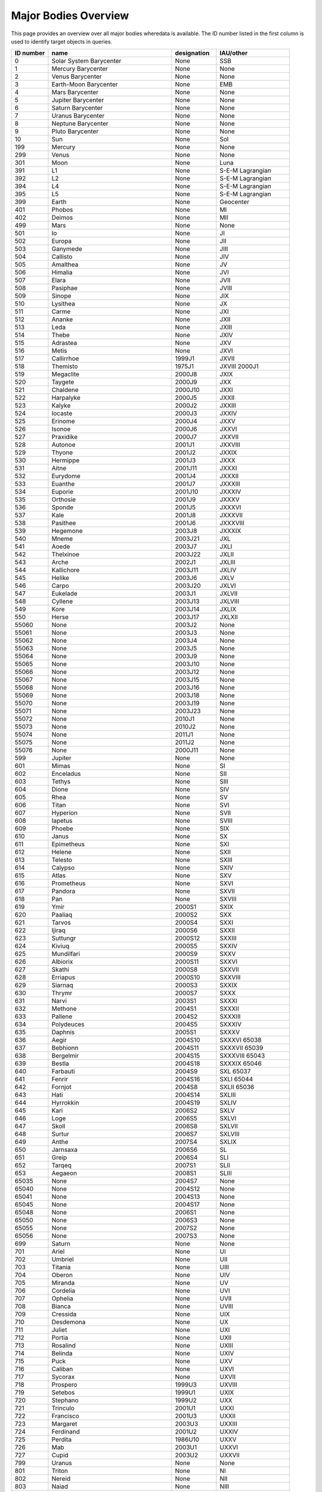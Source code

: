 Major Bodies Overview
=====================

This page provides an overview over all major bodies wheredata is available. The ID number listed in the first column is used to identify target objects in queries.

+-----------+------------------------------------+-------------+----------------------+
| ID number | name                               | designation | IAU/other            |
+===========+====================================+=============+======================+
| 0         | Solar System Barycenter            | None        | SSB                  |
+-----------+------------------------------------+-------------+----------------------+
| 1         | Mercury Barycenter                 | None        | None                 |
+-----------+------------------------------------+-------------+----------------------+
| 2         | Venus Barycenter                   | None        | None                 |
+-----------+------------------------------------+-------------+----------------------+
| 3         | Earth-Moon Barycenter              | None        | EMB                  |
+-----------+------------------------------------+-------------+----------------------+
| 4         | Mars Barycenter                    | None        | None                 |
+-----------+------------------------------------+-------------+----------------------+
| 5         | Jupiter Barycenter                 | None        | None                 |
+-----------+------------------------------------+-------------+----------------------+
| 6         | Saturn Barycenter                  | None        | None                 |
+-----------+------------------------------------+-------------+----------------------+
| 7         | Uranus Barycenter                  | None        | None                 |
+-----------+------------------------------------+-------------+----------------------+
| 8         | Neptune Barycenter                 | None        | None                 |
+-----------+------------------------------------+-------------+----------------------+
| 9         | Pluto Barycenter                   | None        | None                 |
+-----------+------------------------------------+-------------+----------------------+
| 10        | Sun                                | None        | Sol                  |
+-----------+------------------------------------+-------------+----------------------+
| 199       | Mercury                            | None        | None                 |
+-----------+------------------------------------+-------------+----------------------+
| 299       | Venus                              | None        | None                 |
+-----------+------------------------------------+-------------+----------------------+
| 301       | Moon                               | None        | Luna                 |
+-----------+------------------------------------+-------------+----------------------+
| 391       | L1                                 | None        | S-E-M Lagrangian     |
+-----------+------------------------------------+-------------+----------------------+
| 392       | L2                                 | None        | S-E-M Lagrangian     |
+-----------+------------------------------------+-------------+----------------------+
| 394       | L4                                 | None        | S-E-M Lagrangian     |
+-----------+------------------------------------+-------------+----------------------+
| 395       | L5                                 | None        | S-E-M Lagrangian     |
+-----------+------------------------------------+-------------+----------------------+
| 399       | Earth                              | None        | Geocenter            |
+-----------+------------------------------------+-------------+----------------------+
| 401       | Phobos                             | None        | MI                   |
+-----------+------------------------------------+-------------+----------------------+
| 402       | Deimos                             | None        | MII                  |
+-----------+------------------------------------+-------------+----------------------+
| 499       | Mars                               | None        | None                 |
+-----------+------------------------------------+-------------+----------------------+
| 501       | Io                                 | None        | JI                   |
+-----------+------------------------------------+-------------+----------------------+
| 502       | Europa                             | None        | JII                  |
+-----------+------------------------------------+-------------+----------------------+
| 503       | Ganymede                           | None        | JIII                 |
+-----------+------------------------------------+-------------+----------------------+
| 504       | Callisto                           | None        | JIV                  |
+-----------+------------------------------------+-------------+----------------------+
| 505       | Amalthea                           | None        | JV                   |
+-----------+------------------------------------+-------------+----------------------+
| 506       | Himalia                            | None        | JVI                  |
+-----------+------------------------------------+-------------+----------------------+
| 507       | Elara                              | None        | JVII                 |
+-----------+------------------------------------+-------------+----------------------+
| 508       | Pasiphae                           | None        | JVIII                |
+-----------+------------------------------------+-------------+----------------------+
| 509       | Sinope                             | None        | JIX                  |
+-----------+------------------------------------+-------------+----------------------+
| 510       | Lysithea                           | None        | JX                   |
+-----------+------------------------------------+-------------+----------------------+
| 511       | Carme                              | None        | JXI                  |
+-----------+------------------------------------+-------------+----------------------+
| 512       | Ananke                             | None        | JXII                 |
+-----------+------------------------------------+-------------+----------------------+
| 513       | Leda                               | None        | JXIII                |
+-----------+------------------------------------+-------------+----------------------+
| 514       | Thebe                              | None        | JXIV                 |
+-----------+------------------------------------+-------------+----------------------+
| 515       | Adrastea                           | None        | JXV                  |
+-----------+------------------------------------+-------------+----------------------+
| 516       | Metis                              | None        | JXVI                 |
+-----------+------------------------------------+-------------+----------------------+
| 517       | Callirrhoe                         | 1999J1      | JXVII                |
+-----------+------------------------------------+-------------+----------------------+
| 518       | Themisto                           | 1975J1      | JXVIII 2000J1        |
+-----------+------------------------------------+-------------+----------------------+
| 519       | Megaclite                          | 2000J8      | JXIX                 |
+-----------+------------------------------------+-------------+----------------------+
| 520       | Taygete                            | 2000J9      | JXX                  |
+-----------+------------------------------------+-------------+----------------------+
| 521       | Chaldene                           | 2000J10     | JXXI                 |
+-----------+------------------------------------+-------------+----------------------+
| 522       | Harpalyke                          | 2000J5      | JXXII                |
+-----------+------------------------------------+-------------+----------------------+
| 523       | Kalyke                             | 2000J2      | JXXIII               |
+-----------+------------------------------------+-------------+----------------------+
| 524       | Iocaste                            | 2000J3      | JXXIV                |
+-----------+------------------------------------+-------------+----------------------+
| 525       | Erinome                            | 2000J4      | JXXV                 |
+-----------+------------------------------------+-------------+----------------------+
| 526       | Isonoe                             | 2000J6      | JXXVI                |
+-----------+------------------------------------+-------------+----------------------+
| 527       | Praxidike                          | 2000J7      | JXXVII               |
+-----------+------------------------------------+-------------+----------------------+
| 528       | Autonoe                            | 2001J1      | JXXVIII              |
+-----------+------------------------------------+-------------+----------------------+
| 529       | Thyone                             | 2001J2      | JXXIX                |
+-----------+------------------------------------+-------------+----------------------+
| 530       | Hermippe                           | 2001J3      | JXXX                 |
+-----------+------------------------------------+-------------+----------------------+
| 531       | Aitne                              | 2001J11     | JXXXI                |
+-----------+------------------------------------+-------------+----------------------+
| 532       | Eurydome                           | 2001J4      | JXXXII               |
+-----------+------------------------------------+-------------+----------------------+
| 533       | Euanthe                            | 2001J7      | JXXXIII              |
+-----------+------------------------------------+-------------+----------------------+
| 534       | Euporie                            | 2001J10     | JXXXIV               |
+-----------+------------------------------------+-------------+----------------------+
| 535       | Orthosie                           | 2001J9      | JXXXV                |
+-----------+------------------------------------+-------------+----------------------+
| 536       | Sponde                             | 2001J5      | JXXXVI               |
+-----------+------------------------------------+-------------+----------------------+
| 537       | Kale                               | 2001J8      | JXXXVII              |
+-----------+------------------------------------+-------------+----------------------+
| 538       | Pasithee                           | 2001J6      | JXXXVIII             |
+-----------+------------------------------------+-------------+----------------------+
| 539       | Hegemone                           | 2003J8      | JXXXIX               |
+-----------+------------------------------------+-------------+----------------------+
| 540       | Mneme                              | 2003J21     | JXL                  |
+-----------+------------------------------------+-------------+----------------------+
| 541       | Aoede                              | 2003J7      | JXLI                 |
+-----------+------------------------------------+-------------+----------------------+
| 542       | Thelxinoe                          | 2003J22     | JXLII                |
+-----------+------------------------------------+-------------+----------------------+
| 543       | Arche                              | 2002J1      | JXLIII               |
+-----------+------------------------------------+-------------+----------------------+
| 544       | Kallichore                         | 2003J11     | JXLIV                |
+-----------+------------------------------------+-------------+----------------------+
| 545       | Helike                             | 2003J6      | JXLV                 |
+-----------+------------------------------------+-------------+----------------------+
| 546       | Carpo                              | 2003J20     | JXLVI                |
+-----------+------------------------------------+-------------+----------------------+
| 547       | Eukelade                           | 2003J1      | JXLVII               |
+-----------+------------------------------------+-------------+----------------------+
| 548       | Cyllene                            | 2003J13     | JXLVIII              |
+-----------+------------------------------------+-------------+----------------------+
| 549       | Kore                               | 2003J14     | JXLIX                |
+-----------+------------------------------------+-------------+----------------------+
| 550       | Herse                              | 2003J17     | JXLXII               |
+-----------+------------------------------------+-------------+----------------------+
| 55060     | None                               | 2003J2      | None                 |
+-----------+------------------------------------+-------------+----------------------+
| 55061     | None                               | 2003J3      | None                 |
+-----------+------------------------------------+-------------+----------------------+
| 55062     | None                               | 2003J4      | None                 |
+-----------+------------------------------------+-------------+----------------------+
| 55063     | None                               | 2003J5      | None                 |
+-----------+------------------------------------+-------------+----------------------+
| 55064     | None                               | 2003J9      | None                 |
+-----------+------------------------------------+-------------+----------------------+
| 55065     | None                               | 2003J10     | None                 |
+-----------+------------------------------------+-------------+----------------------+
| 55066     | None                               | 2003J12     | None                 |
+-----------+------------------------------------+-------------+----------------------+
| 55067     | None                               | 2003J15     | None                 |
+-----------+------------------------------------+-------------+----------------------+
| 55068     | None                               | 2003J16     | None                 |
+-----------+------------------------------------+-------------+----------------------+
| 55069     | None                               | 2003J18     | None                 |
+-----------+------------------------------------+-------------+----------------------+
| 55070     | None                               | 2003J19     | None                 |
+-----------+------------------------------------+-------------+----------------------+
| 55071     | None                               | 2003J23     | None                 |
+-----------+------------------------------------+-------------+----------------------+
| 55072     | None                               | 2010J1      | None                 |
+-----------+------------------------------------+-------------+----------------------+
| 55073     | None                               | 2010J2      | None                 |
+-----------+------------------------------------+-------------+----------------------+
| 55074     | None                               | 2011J1      | None                 |
+-----------+------------------------------------+-------------+----------------------+
| 55075     | None                               | 2011J2      | None                 |
+-----------+------------------------------------+-------------+----------------------+
| 55076     | None                               | 2000J11     | None                 |
+-----------+------------------------------------+-------------+----------------------+
| 599       | Jupiter                            | None        | None                 |
+-----------+------------------------------------+-------------+----------------------+
| 601       | Mimas                              | None        | SI                   |
+-----------+------------------------------------+-------------+----------------------+
| 602       | Enceladus                          | None        | SII                  |
+-----------+------------------------------------+-------------+----------------------+
| 603       | Tethys                             | None        | SIII                 |
+-----------+------------------------------------+-------------+----------------------+
| 604       | Dione                              | None        | SIV                  |
+-----------+------------------------------------+-------------+----------------------+
| 605       | Rhea                               | None        | SV                   |
+-----------+------------------------------------+-------------+----------------------+
| 606       | Titan                              | None        | SVI                  |
+-----------+------------------------------------+-------------+----------------------+
| 607       | Hyperion                           | None        | SVII                 |
+-----------+------------------------------------+-------------+----------------------+
| 608       | Iapetus                            | None        | SVIII                |
+-----------+------------------------------------+-------------+----------------------+
| 609       | Phoebe                             | None        | SIX                  |
+-----------+------------------------------------+-------------+----------------------+
| 610       | Janus                              | None        | SX                   |
+-----------+------------------------------------+-------------+----------------------+
| 611       | Epimetheus                         | None        | SXI                  |
+-----------+------------------------------------+-------------+----------------------+
| 612       | Helene                             | None        | SXII                 |
+-----------+------------------------------------+-------------+----------------------+
| 613       | Telesto                            | None        | SXIII                |
+-----------+------------------------------------+-------------+----------------------+
| 614       | Calypso                            | None        | SXIV                 |
+-----------+------------------------------------+-------------+----------------------+
| 615       | Atlas                              | None        | SXV                  |
+-----------+------------------------------------+-------------+----------------------+
| 616       | Prometheus                         | None        | SXVI                 |
+-----------+------------------------------------+-------------+----------------------+
| 617       | Pandora                            | None        | SXVII                |
+-----------+------------------------------------+-------------+----------------------+
| 618       | Pan                                | None        | SXVIII               |
+-----------+------------------------------------+-------------+----------------------+
| 619       | Ymir                               | 2000S1      | SXIX                 |
+-----------+------------------------------------+-------------+----------------------+
| 620       | Paaliaq                            | 2000S2      | SXX                  |
+-----------+------------------------------------+-------------+----------------------+
| 621       | Tarvos                             | 2000S4      | SXXI                 |
+-----------+------------------------------------+-------------+----------------------+
| 622       | Ijiraq                             | 2000S6      | SXXII                |
+-----------+------------------------------------+-------------+----------------------+
| 623       | Suttungr                           | 2000S12     | SXXIII               |
+-----------+------------------------------------+-------------+----------------------+
| 624       | Kiviuq                             | 2000S5      | SXXIV                |
+-----------+------------------------------------+-------------+----------------------+
| 625       | Mundilfari                         | 2000S9      | SXXV                 |
+-----------+------------------------------------+-------------+----------------------+
| 626       | Albiorix                           | 2000S11     | SXXVI                |
+-----------+------------------------------------+-------------+----------------------+
| 627       | Skathi                             | 2000S8      | SXXVII               |
+-----------+------------------------------------+-------------+----------------------+
| 628       | Erriapus                           | 2000S10     | SXXVIII              |
+-----------+------------------------------------+-------------+----------------------+
| 629       | Siarnaq                            | 2000S3      | SXXIX                |
+-----------+------------------------------------+-------------+----------------------+
| 630       | Thrymr                             | 2000S7      | SXXX                 |
+-----------+------------------------------------+-------------+----------------------+
| 631       | Narvi                              | 2003S1      | SXXXI                |
+-----------+------------------------------------+-------------+----------------------+
| 632       | Methone                            | 2004S1      | SXXXII               |
+-----------+------------------------------------+-------------+----------------------+
| 633       | Pallene                            | 2004S2      | SXXXIII              |
+-----------+------------------------------------+-------------+----------------------+
| 634       | Polydeuces                         | 2004S5      | SXXXIV               |
+-----------+------------------------------------+-------------+----------------------+
| 635       | Daphnis                            | 2005S1      | SXXXV                |
+-----------+------------------------------------+-------------+----------------------+
| 636       | Aegir                              | 2004S10     | SXXXVI 65038         |
+-----------+------------------------------------+-------------+----------------------+
| 637       | Bebhionn                           | 2004S11     | SXXXVII 65039        |
+-----------+------------------------------------+-------------+----------------------+
| 638       | Bergelmir                          | 2004S15     | SXXXVIII 65043       |
+-----------+------------------------------------+-------------+----------------------+
| 639       | Bestla                             | 2004S18     | SXXXIX 65046         |
+-----------+------------------------------------+-------------+----------------------+
| 640       | Farbauti                           | 2004S9      | SXL 65037            |
+-----------+------------------------------------+-------------+----------------------+
| 641       | Fenrir                             | 2004S16     | SXLI 65044           |
+-----------+------------------------------------+-------------+----------------------+
| 642       | Fornjot                            | 2004S8      | SXLII 65036          |
+-----------+------------------------------------+-------------+----------------------+
| 643       | Hati                               | 2004S14     | SXLIII               |
+-----------+------------------------------------+-------------+----------------------+
| 644       | Hyrrokkin                          | 2004S19     | SXLIV                |
+-----------+------------------------------------+-------------+----------------------+
| 645       | Kari                               | 2006S2      | SXLV                 |
+-----------+------------------------------------+-------------+----------------------+
| 646       | Loge                               | 2006S5      | SXLVI                |
+-----------+------------------------------------+-------------+----------------------+
| 647       | Skoll                              | 2006S8      | SXLVII               |
+-----------+------------------------------------+-------------+----------------------+
| 648       | Surtur                             | 2006S7      | SXLVIII              |
+-----------+------------------------------------+-------------+----------------------+
| 649       | Anthe                              | 2007S4      | SXLIX                |
+-----------+------------------------------------+-------------+----------------------+
| 650       | Jarnsaxa                           | 2006S6      | SL                   |
+-----------+------------------------------------+-------------+----------------------+
| 651       | Greip                              | 2006S4      | SLI                  |
+-----------+------------------------------------+-------------+----------------------+
| 652       | Tarqeq                             | 2007S1      | SLII                 |
+-----------+------------------------------------+-------------+----------------------+
| 653       | Aegaeon                            | 2008S1      | SLIII                |
+-----------+------------------------------------+-------------+----------------------+
| 65035     | None                               | 2004S7      | None                 |
+-----------+------------------------------------+-------------+----------------------+
| 65040     | None                               | 2004S12     | None                 |
+-----------+------------------------------------+-------------+----------------------+
| 65041     | None                               | 2004S13     | None                 |
+-----------+------------------------------------+-------------+----------------------+
| 65045     | None                               | 2004S17     | None                 |
+-----------+------------------------------------+-------------+----------------------+
| 65048     | None                               | 2006S1      | None                 |
+-----------+------------------------------------+-------------+----------------------+
| 65050     | None                               | 2006S3      | None                 |
+-----------+------------------------------------+-------------+----------------------+
| 65055     | None                               | 2007S2      | None                 |
+-----------+------------------------------------+-------------+----------------------+
| 65056     | None                               | 2007S3      | None                 |
+-----------+------------------------------------+-------------+----------------------+
| 699       | Saturn                             | None        | None                 |
+-----------+------------------------------------+-------------+----------------------+
| 701       | Ariel                              | None        | UI                   |
+-----------+------------------------------------+-------------+----------------------+
| 702       | Umbriel                            | None        | UII                  |
+-----------+------------------------------------+-------------+----------------------+
| 703       | Titania                            | None        | UIII                 |
+-----------+------------------------------------+-------------+----------------------+
| 704       | Oberon                             | None        | UIV                  |
+-----------+------------------------------------+-------------+----------------------+
| 705       | Miranda                            | None        | UV                   |
+-----------+------------------------------------+-------------+----------------------+
| 706       | Cordelia                           | None        | UVI                  |
+-----------+------------------------------------+-------------+----------------------+
| 707       | Ophelia                            | None        | UVII                 |
+-----------+------------------------------------+-------------+----------------------+
| 708       | Bianca                             | None        | UVIII                |
+-----------+------------------------------------+-------------+----------------------+
| 709       | Cressida                           | None        | UIX                  |
+-----------+------------------------------------+-------------+----------------------+
| 710       | Desdemona                          | None        | UX                   |
+-----------+------------------------------------+-------------+----------------------+
| 711       | Juliet                             | None        | UXI                  |
+-----------+------------------------------------+-------------+----------------------+
| 712       | Portia                             | None        | UXII                 |
+-----------+------------------------------------+-------------+----------------------+
| 713       | Rosalind                           | None        | UXIII                |
+-----------+------------------------------------+-------------+----------------------+
| 714       | Belinda                            | None        | UXIV                 |
+-----------+------------------------------------+-------------+----------------------+
| 715       | Puck                               | None        | UXV                  |
+-----------+------------------------------------+-------------+----------------------+
| 716       | Caliban                            | None        | UXVI                 |
+-----------+------------------------------------+-------------+----------------------+
| 717       | Sycorax                            | None        | UXVII                |
+-----------+------------------------------------+-------------+----------------------+
| 718       | Prospero                           | 1999U3      | UXVIII               |
+-----------+------------------------------------+-------------+----------------------+
| 719       | Setebos                            | 1999U1      | UXIX                 |
+-----------+------------------------------------+-------------+----------------------+
| 720       | Stephano                           | 1999U2      | UXX                  |
+-----------+------------------------------------+-------------+----------------------+
| 721       | Trinculo                           | 2001U1      | UXXI                 |
+-----------+------------------------------------+-------------+----------------------+
| 722       | Francisco                          | 2001U3      | UXXII                |
+-----------+------------------------------------+-------------+----------------------+
| 723       | Margaret                           | 2003U3      | UXXIII               |
+-----------+------------------------------------+-------------+----------------------+
| 724       | Ferdinand                          | 2001U2      | UXXIV                |
+-----------+------------------------------------+-------------+----------------------+
| 725       | Perdita                            | 1986U10     | UXXV                 |
+-----------+------------------------------------+-------------+----------------------+
| 726       | Mab                                | 2003U1      | UXXVI                |
+-----------+------------------------------------+-------------+----------------------+
| 727       | Cupid                              | 2003U2      | UXXVII               |
+-----------+------------------------------------+-------------+----------------------+
| 799       | Uranus                             | None        | None                 |
+-----------+------------------------------------+-------------+----------------------+
| 801       | Triton                             | None        | NI                   |
+-----------+------------------------------------+-------------+----------------------+
| 802       | Nereid                             | None        | NII                  |
+-----------+------------------------------------+-------------+----------------------+
| 803       | Naiad                              | None        | NIII                 |
+-----------+------------------------------------+-------------+----------------------+
| 804       | Thalassa                           | None        | NIV                  |
+-----------+------------------------------------+-------------+----------------------+
| 805       | Despina                            | None        | NV                   |
+-----------+------------------------------------+-------------+----------------------+
| 806       | Galatea                            | None        | NVI                  |
+-----------+------------------------------------+-------------+----------------------+
| 807       | Larissa                            | None        | NVII                 |
+-----------+------------------------------------+-------------+----------------------+
| 808       | Proteus                            | None        | NVIII                |
+-----------+------------------------------------+-------------+----------------------+
| 809       | Halimede                           | 2002N1      | None                 |
+-----------+------------------------------------+-------------+----------------------+
| 810       | Psamathe                           | 2003N1      | None                 |
+-----------+------------------------------------+-------------+----------------------+
| 811       | Sao                                | 2002N2      | None                 |
+-----------+------------------------------------+-------------+----------------------+
| 812       | Laomedeia                          | 2002N3      | None                 |
+-----------+------------------------------------+-------------+----------------------+
| 813       | Neso                               | 2002N4      | None                 |
+-----------+------------------------------------+-------------+----------------------+
| 899       | Neptune                            | None        | None                 |
+-----------+------------------------------------+-------------+----------------------+
| 901       | Charon                             | None        | PI                   |
+-----------+------------------------------------+-------------+----------------------+
| 902       | Nix                                | None        | PII                  |
+-----------+------------------------------------+-------------+----------------------+
| 903       | Hydra                              | None        | PIII                 |
+-----------+------------------------------------+-------------+----------------------+
| 904       | None                               | 2011P1      | None                 |
+-----------+------------------------------------+-------------+----------------------+
| 999       | Pluto                              | 134340      | None                 |
+-----------+------------------------------------+-------------+----------------------+
| -2        | Mariner 2 Spacecraft               | None        | None                 |
+-----------+------------------------------------+-------------+----------------------+
| -5        | Planet-C                           | VCO         | Akatsuki             |
+-----------+------------------------------------+-------------+----------------------+
| -6        | Pioneer 6 Spacecraft               | None        | None                 |
+-----------+------------------------------------+-------------+----------------------+
| -18       | LCROSS Spacecraft                  | None        | None                 |
+-----------+------------------------------------+-------------+----------------------+
| -20       | Pioneer 8 Spacecraft               | None        | None                 |
+-----------+------------------------------------+-------------+----------------------+
| -21       | SOHO Spacecraft                    | None        | None                 |
+-----------+------------------------------------+-------------+----------------------+
| -23       | Pioneer 10 Spacecraft              | None        | None                 |
+-----------+------------------------------------+-------------+----------------------+
| -24       | Pioneer 11 Spacecraft              | None        | None                 |
+-----------+------------------------------------+-------------+----------------------+
| -25       | Lunar Prospector (LP) Spacecraft   | None        | None                 |
+-----------+------------------------------------+-------------+----------------------+
| -29       | Stardust (bus) Spacecraft          | None        | NExT                 |
+-----------+------------------------------------+-------------+----------------------+
| -29900    | Stardust (SRC) Spacecraft          | None        | None                 |
+-----------+------------------------------------+-------------+----------------------+
| -30       | Deep Space 1 Spacecraft            | None        | DS1 DS-1             |
+-----------+------------------------------------+-------------+----------------------+
| -31       | Voyager I Spacecraft               | None        | None                 |
+-----------+------------------------------------+-------------+----------------------+
| -32       | Voyager II Spacecraft              | None        | None                 |
+-----------+------------------------------------+-------------+----------------------+
| -40       | Clementine                         | None        | DSPSE                |
+-----------+------------------------------------+-------------+----------------------+
| -41       | Mars Express Spacecraft            | None        | MEX                  |
+-----------+------------------------------------+-------------+----------------------+
| -47       | Genesis (bus) Spacecraft           | None        | None                 |
+-----------+------------------------------------+-------------+----------------------+
| -48       | Hubble Space Telescope             | None        | HST (Spacecraft)     |
+-----------+------------------------------------+-------------+----------------------+
| -47900    | Genesis (SRC) Spacecraft           | None        | None                 |
+-----------+------------------------------------+-------------+----------------------+
| -53       | Mars Odyssey Spacecraft            | None        | None                 |
+-----------+------------------------------------+-------------+----------------------+
| -55       | Ulysses Spacecraft                 | None        | None                 |
+-----------+------------------------------------+-------------+----------------------+
| -61       | Juno Spacecraft                    | None        | None                 |
+-----------+------------------------------------+-------------+----------------------+
| -64       | Infrared Space Observatory         | None        | ISO                  |
+-----------+------------------------------------+-------------+----------------------+
| -70       | Deep Impact IMPACTOR Spacecraft    | None        | None                 |
+-----------+------------------------------------+-------------+----------------------+
| -74       | Mars Reconnaissance Orbiter Spacec | None        | MRO                  |
+-----------+------------------------------------+-------------+----------------------+
| -76       | Mars Science Laboratory            | MSL         | None                 |
+-----------+------------------------------------+-------------+----------------------+
| -74900    | MRO Centaur Stage Spacecraft       | None        | None                 |
+-----------+------------------------------------+-------------+----------------------+
| -77       | Galileo Spacecraft                 | None        | None                 |
+-----------+------------------------------------+-------------+----------------------+
| -78       | Giotto Spacecraft Flyby            | None        | None                 |
+-----------+------------------------------------+-------------+----------------------+
| -79       | Spitzer Space Telescope            | None        | SST SIRTF (Spacecraf |
+-----------+------------------------------------+-------------+----------------------+
| -82       | Cassini Spacecraft                 | None        | None                 |
+-----------+------------------------------------+-------------+----------------------+
| -84       | Phoenix Spacecraft                 | None        | None                 |
+-----------+------------------------------------+-------------+----------------------+
| -85       | LRO Spacecraft                     | None        | None                 |
+-----------+------------------------------------+-------------+----------------------+
| -93       | NEAR Spacecraft                    | None        | None                 |
+-----------+------------------------------------+-------------+----------------------+
| -98       | New Horizons Spacecraft            | None        | NH New_Horizons (Spa |
+-----------+------------------------------------+-------------+----------------------+
| -130      | Hayabusa Spacecraft                | None        | Muses-C              |
+-----------+------------------------------------+-------------+----------------------+
| -140      | Deep Impact Flyby - EPOXI Spacecra | None        | EPOXI                |
+-----------+------------------------------------+-------------+----------------------+
| -150      | Cassini Huygens Spacecraft         | None        | None                 |
+-----------+------------------------------------+-------------+----------------------+
| -151      | Chandra Observatory                | None        | None                 |
+-----------+------------------------------------+-------------+----------------------+
| -163      | WISE Spacecraft                    | None        | None                 |
+-----------+------------------------------------+-------------+----------------------+
| -165      | WMAP Spacecraft                    | None        | None                 |
+-----------+------------------------------------+-------------+----------------------+
| -176      | GRAIL-SS Centaur Stage Spacecraft  | None        | None                 |
+-----------+------------------------------------+-------------+----------------------+
| -177      | GRAIL-A Spacecraft                 | Ebb         | None                 |
+-----------+------------------------------------+-------------+----------------------+
| -178      | Nozomi Spacecraft                  | None        | Planet-B             |
+-----------+------------------------------------+-------------+----------------------+
| -181      | GRAIL-B Spacecraft                 | Flow        | None                 |
+-----------+------------------------------------+-------------+----------------------+
| -198      | INTEGRAL Spacecraft                | None        | None                 |
+-----------+------------------------------------+-------------+----------------------+
| -203      | Dawn Spacecraft                    | None        | None                 |
+-----------+------------------------------------+-------------+----------------------+
| -204      | CONTOUR-A (SPACECRAFT FRAGMENT)    | None        | None                 |
+-----------+------------------------------------+-------------+----------------------+
| -205      | CONTOUR-B (SPACECRAFT FRAGMENT)    | None        | None                 |
+-----------+------------------------------------+-------------+----------------------+
| -206      | CONTOUR-C (SPACECRAFT FRAGMENT)    | None        | None                 |
+-----------+------------------------------------+-------------+----------------------+
| -226      | Rosetta (Spacecraft)               | None        | None                 |
+-----------+------------------------------------+-------------+----------------------+
| -227      | Kepler (Spacecraft)                | None        | None                 |
+-----------+------------------------------------+-------------+----------------------+
| -234      | STEREO-A Spacecraft                | None        | AHEAD                |
+-----------+------------------------------------+-------------+----------------------+
| -235      | STEREO-B Spacecraft                | None        | BEHIND               |
+-----------+------------------------------------+-------------+----------------------+
| -234900   | STEREO Third Stage (spacecraft)    | None        | None                 |
+-----------+------------------------------------+-------------+----------------------+
| -236      | MESSENGER Spacecraft               | None        | None                 |
+-----------+------------------------------------+-------------+----------------------+
| -248      | Venus Express Spacecraft           | None        | VEX                  |
+-----------+------------------------------------+-------------+----------------------+
| -253      | Opportunity Spacecraft             | None        | MER                  |
+-----------+------------------------------------+-------------+----------------------+
| -254      | Spirit Spacecraft                  | None        | MER                  |
+-----------+------------------------------------+-------------+----------------------+
| -344      | Galileo Probe                      | None        | None                 |
+-----------+------------------------------------+-------------+----------------------+
| -486      | Herschel Space Observatory (Spacec | None        | None                 |
+-----------+------------------------------------+-------------+----------------------+
| -489      | Planck Space Observatory (Spacecra | None        | None                 |
+-----------+------------------------------------+-------------+----------------------+
| -555      | test                               | None        | None                 |
+-----------+------------------------------------+-------------+----------------------+
| -557      | Spektr-R Observatory spacecraft    | None        | None                 |
+-----------+------------------------------------+-------------+----------------------+
| -610      | Juno Centaur Stage Spacecraft      | None        | None                 |
+-----------+------------------------------------+-------------+----------------------+
| -651      | ARTEMIS-P1 (Spacecraft)            | None        | None                 |
+-----------+------------------------------------+-------------+----------------------+
| -652      | ARTEMIS-P2 (Spacecraft)            | None        | None                 |
+-----------+------------------------------------+-------------+----------------------+
| -760      | MSL Centaur Stage Spacecraft       | None        | None                 |
+-----------+------------------------------------+-------------+----------------------+
| -996      | NEOCP 6R10DB9                      | 0DB9        | None                 |
+-----------+------------------------------------+-------------+----------------------+
| -997      | NEOCP 6Q0B44E                      | B44E        | None                 |
+-----------+------------------------------------+-------------+----------------------+
| -998      | NEOCP J002E3                       | None        | None                 |
+-----------+------------------------------------+-------------+----------------------+
| -23230    | ETS-6 Spacecraft                   | Kiku-6      | None                 |
+-----------+------------------------------------+-------------+----------------------+
| -125544   | ISS-1 Spacecraft                   | None        | None                 |
+-----------+------------------------------------+-------------+----------------------+
| -127783   | GALEX Spacecraft                   | None        | None                 |
+-----------+------------------------------------+-------------+----------------------+
| -128485   | Swift Observatory Spacecraft       | None        | None                 |
+-----------+------------------------------------+-------------+----------------------+
| -134381   | Kepler Booster (Third Stage)       | None        | None                 |
+-----------+------------------------------------+-------------+----------------------+
| -136134   | None                               | None        | None                 |
+-----------+------------------------------------+-------------+----------------------+
| -136395   | Solar Dynamics Observatory spacecr | SDO         | None                 |
+-----------+------------------------------------+-------------+----------------------+
| -137872   | Phobos-Soil_1                      | Phobos-Grun | PHSRM                |
+-----------+------------------------------------+-------------+----------------------+
| 1000041   | Hartley 2                          | 103P        | None                 |
+-----------+------------------------------------+-------------+----------------------+
| 1000093   | None                               | None        | None                 |
+-----------+------------------------------------+-------------+----------------------+
| 1000107   | None                               | None        | None                 |
+-----------+------------------------------------+-------------+----------------------+
| 2000001   | None                               | None        | None                 |
+-----------+------------------------------------+-------------+----------------------+
| 2000004   | None                               | None        | None                 |
+-----------+------------------------------------+-------------+----------------------+
| 2000433   | None                               | None        | None                 |
+-----------+------------------------------------+-------------+----------------------+
| 2006489   | Golevka                            | 1991 JX     | 6489                 |
+-----------+------------------------------------+-------------+----------------------+
| 3430291   | 2008 TC3                           | None        | None                 |
+-----------+------------------------------------+-------------+----------------------+
| 9901490   | 9O0DC57 (spacecraft)               | None        | None                 |
+-----------+------------------------------------+-------------+----------------------+
| 9901885   | 9U01FF6 (spacecraft)               | None        | None                 |
+-----------+------------------------------------+-------------+----------------------+
